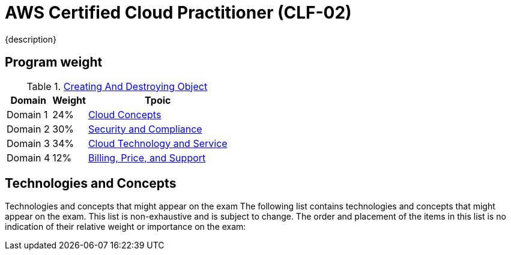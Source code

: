= AWS Certified Cloud Practitioner (CLF-02)
:navtitle: AWS-CLF-02
{description}

== Program weight
.xref:./creatingAndDestroyingObject.adoc[Creating And Destroying Object]
[%autowidth]
|===
|Domain | Weight |Tpoic

| Domain 1 | 24%  | xref:./domain1.adoc[Cloud Concepts]
| Domain 2 | 30%  | xref:./domain2.adoc[Security and Compliance]
| Domain 3 | 34%  | xref:./domain3.adoc[Cloud Technology and Service]
| Domain 4 | 12%  | xref:./domain4.adoc[Billing, Price, and Support]

|===

==  Technologies and Concepts
Technologies and concepts that might appear on the exam
The following list contains technologies and concepts that might appear on the exam.
This list is non-exhaustive and is subject to change. The order and placement of the
items in this list is no indication of their relative weight or importance on the exam:

// * APIs
// * Benefits of migrating to the AWS Cloud
// * AWS Cloud Adoption Framework (AWS CAF)
// * AWS Compliance
// * Compute
// * Cost management
// * Databases
// * Amazon EC2 instance types (for example, Reserved, On-Demand, Spot)
// * AWS global infrastructure (for example, AWS Regions, Availability Zones)
// * Infrastructure as code (IaC)
// * AWS Knowledge Center
// * Machine learning
// * Management and governance
// * Migration and data transfer
// * Network services
// * AWS Partner Network
// * AWS Prescriptive Guidance
// * AWS Pricing Calculator
// * AWS Professional Services
// * AWS re:Post
// * AWS SDKs
// * Security
// * AWS Security Blog
// * AWS Security Center
// * AWS shared responsibility model
// * AWS Solutions Architects
// * Storage
// * AWS Support Center
// * AWS Support plans
// * AWS Well-Architected Framework

// === In-scope AWS services and features
// The following list contains AWS services and features that are in scope for the exam.
// This list is non-exhaustive and is subject to change. AWS offerings appear in
// categories that align with the offering's primary functions:

// * Analytics:
// ** Amazon Athena
// ** AWS Data Exchange
// ** Amazon EMR
// ** AWS Glue
// ** Amazon Kinesis
// ** Amazon Managed Streaming for Apache Kafka (Amazon MSK)
// ** Amazon OpenSearch Service
// ** Amazon QuickSight
// ** Amazon Redshift

// * Application Integration:
// ** Amazon EventBridge
// ** Amazon Simple Notification Service (Amazon SNS)
// ** Amazon Simple Queue Service (Amazon SQS)
// ** AWS Step Functions

// * Business Applications:
// ** Amazon Connect
// ** Amazon Simple Email Service (Amazon SES)

// * Cloud Financial Management:
// ** AWS Billing Conductor
// ** AWS Budgets
// ** AWS Cost and Usage Report
// ** AWS Cost Explorer
// ** AWS Marketplace

// * Compute:
// ** AWS Batch
// ** Amazon EC2
// ** AWS Elastic Beanstalk
// ** Amazon Lightsail
// ** AWS Local Zones
// ** AWS Outposts
// ** AWS Wavelength

// * Containers:
// ** Amazon Elastic Container Registry (Amazon ECR)
// ** Amazon Elastic Container Service (Amazon ECS)
// ** Amazon Elastic Kubernetes Service (Amazon EKS)

// * Customer Engagement:
// ** AWS Activate for Startups
// ** AWS IQ
// ** AWS Managed Services (AMS)
// ** AWS Support

// * Database:
// ** Amazon Aurora
// ** Amazon DynamoDB
// ** Amazon MemoryDB for Redis
// ** Amazon Neptune
// ** Amazon RDS

// * Developer Tools: 
// ** AWS AppConfig 
// ** AWS CLI 
// ** AWS Cloud9 
// ** AWS CloudShell 
// ** AWS CodeArtifact 
// ** AWS CodeBuild 
// ** AWS CodeCommit 
// ** AWS CodeDeploy 
// ** AWS CodePipeline 
// ** AWS CodeStar 
// ** AWS X-Ray

// * End User Computing: 
// ** Amazon AppStream 2.0 
// ** Amazon WorkSpaces 
// ** Amazon WorkSpaces Web

// * Frontend Web and Mobile: 
// ** AWS Amplify 
// ** AWS AppSync 
// ** AWS Device Farm

// * Internet of Things (IoT): 
// ** AWS IoT Core 
// ** AWS IoT Greengrass

// * Machine Learning: 
// ** Amazon Comprehend 
// ** Amazon Kendra 
// ** Amazon Lex 
// ** Amazon Polly 
// ** Amazon Rekognition 
// ** Amazon SageMaker
// ** Amazon Textract
// ** Amazon Transcribe
// ** Amazon Translate

// * Management and Governance:
// ** AWS Auto Scaling
// ** AWS CloudFormation
// ** AWS CloudTrail
// ** Amazon CloudWatch
// ** AWS Compute Optimizer
// ** AWS Config
// ** AWS Control Tower
// ** AWS Health Dashboard
// ** AWS Launch Wizard
// ** AWS License Manager
// ** AWS Management Console
// ** AWS Organizations
// ** AWS Resource Groups and Tag Editor
// ** AWS Service Catalog
// ** AWS Systems Manager
// ** AWS Trusted Advisor
// ** AWS Well-Architected Tool

// * Migration and Transfer:
// ** AWS Application Discovery Service
// ** AWS Application Migration Service
// ** AWS Database Migration Service (AWS DMS)
// ** AWS Migration Hub
// ** AWS Schema Conversion Tool (AWS SCT)
// ** AWS Snow Family
// ** AWS Transfer Family

// * Networking and Content Delivery:
// ** Amazon API Gateway
// ** Amazon CloudFront
// ** AWS Direct Connect
// ** AWS Global Accelerator
// ** Amazon Route 53
// ** Amazon VPC
// ** AWS VPN

// * Security, Identity, and Compliance:
// ** AWS Artifact
// ** AWS Audit Manager
// ** AWS Certificate Manager (ACM)
// ** AWS CloudHSM
// ** Amazon Cognito
// ** Amazon Detective
// ** AWS Directory Service
// ** AWS Firewall Manager
// ** Amazon GuardDuty
// ** AWS Identity and Access Management (IAM)
// ** AWS IAM Identity Center (AWS Single Sign-On)
// ** Amazon Inspector
// ** AWS Key Management Service (AWS KMS)
// ** Amazon Macie
// ** AWS Network Firewall
// ** AWS Resource Access Manager (AWS RAM)
// ** AWS Secrets Manager
// ** AWS Security Hub
// ** AWS Shield
// ** AWS WAF

// * Serverless:
// ** AWS Fargate
// ** AWS Lambda

// * Storage:
// ** AWS Backup
// ** Amazon Elastic Block Store (Amazon EBS)
// ** Amazon Elastic File System (Amazon EFS)
// ** AWS Elastic Disaster Recovery
// ** Amazon FSx
// ** Amazon S3
// ** Amazon S3 Glacier
// ** AWS Storage Gateway
